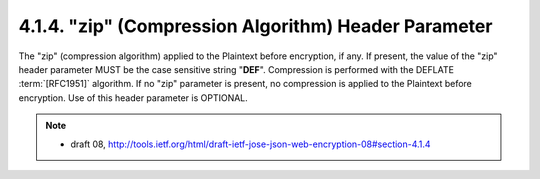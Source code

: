 .. _jwe.zip:

4.1.4. "zip" (Compression Algorithm) Header Parameter
^^^^^^^^^^^^^^^^^^^^^^^^^^^^^^^^^^^^^^^^^^^^^^^^^^^^^^^^^^^^^^^^^^^^^^^^^^^^^^^^^^^^^^^^^^^^^^^^^^^

The "zip" (compression algorithm) applied to the Plaintext before encryption, if any.  
If present, the value of the "zip" header
parameter MUST be the case sensitive string "**DEF**".  Compression is
performed with the DEFLATE :term:`[RFC1951]` algorithm.  If no "zip"
parameter is present, no compression is applied to the Plaintext
before encryption.  Use of this header parameter is OPTIONAL.

.. note::
    - draft 08, http://tools.ietf.org/html/draft-ietf-jose-json-web-encryption-08#section-4.1.4
